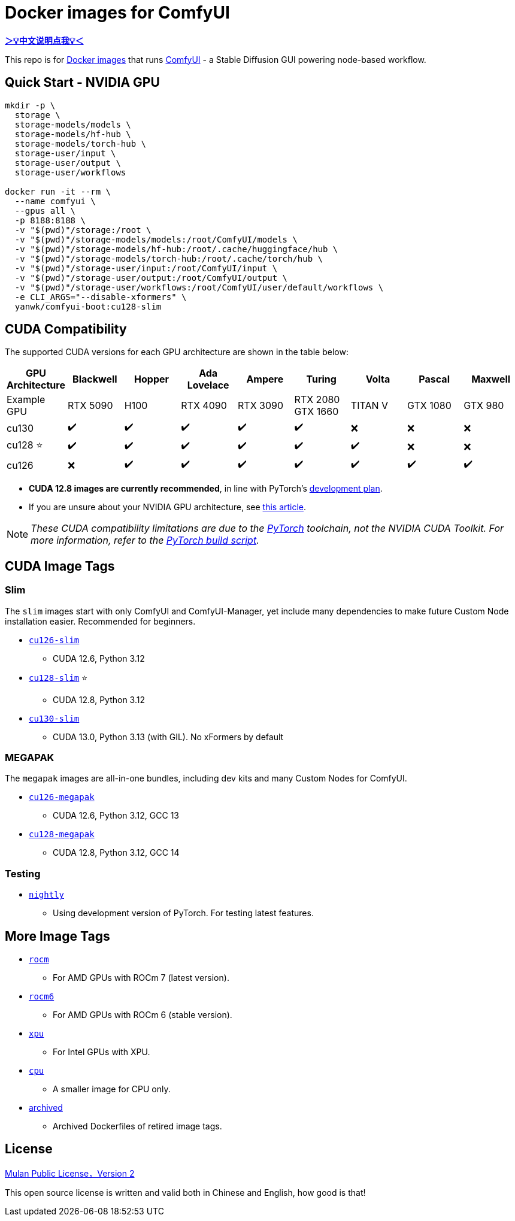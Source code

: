 # Docker images for ComfyUI

*link:README.zh.adoc[＞💡中文说明点我💡＜]*

This repo is for 
https://hub.docker.com/r/yanwk/comfyui-boot[Docker images] 
that runs 
https://github.com/comfyanonymous/ComfyUI[ComfyUI] - 
a Stable Diffusion GUI powering node-based workflow.

## Quick Start - NVIDIA GPU

```sh
mkdir -p \
  storage \
  storage-models/models \
  storage-models/hf-hub \
  storage-models/torch-hub \
  storage-user/input \
  storage-user/output \
  storage-user/workflows

docker run -it --rm \
  --name comfyui \
  --gpus all \
  -p 8188:8188 \
  -v "$(pwd)"/storage:/root \
  -v "$(pwd)"/storage-models/models:/root/ComfyUI/models \
  -v "$(pwd)"/storage-models/hf-hub:/root/.cache/huggingface/hub \
  -v "$(pwd)"/storage-models/torch-hub:/root/.cache/torch/hub \
  -v "$(pwd)"/storage-user/input:/root/ComfyUI/input \
  -v "$(pwd)"/storage-user/output:/root/ComfyUI/output \
  -v "$(pwd)"/storage-user/workflows:/root/ComfyUI/user/default/workflows \
  -e CLI_ARGS="--disable-xformers" \
  yanwk/comfyui-boot:cu128-slim
```

## CUDA Compatibility

The supported CUDA versions for each GPU architecture are shown in the table below:

[cols="1,1,1,1,1,1,1,1,1", options="header"]
|===
| GPU Architecture
| Blackwell | Hopper | Ada Lovelace | Ampere | Turing | Volta | Pascal | Maxwell

| Example GPU
| RTX 5090 | H100 | RTX 4090 | RTX 3090 
| RTX 2080 +
GTX 1660 
| TITAN V | GTX 1080 | GTX 980

| cu130
| ✔️ | ✔️ | ✔️ | ✔️ | ✔️ | ❌ | ❌ | ❌

| cu128 ⭐
| ✔️ | ✔️ | ✔️ | ✔️ | ✔️ | ✔️ | ❌ | ❌

| cu126
| ❌ | ✔️ | ✔️ | ✔️ | ✔️ | ✔️ | ✔️ | ✔️

|===

* **CUDA 12.8 images are currently recommended**, in line with PyTorch’s 
https://github.com/pytorch/pytorch/issues/159980[development plan].

* If you are unsure about your NVIDIA GPU architecture, see
https://arnon.dk/matching-sm-architectures-arch-and-gencode-for-various-nvidia-cards/[this article].

NOTE: __These CUDA compatibility limitations are due to the
https://github.com/pytorch/pytorch/releases/tag/v2.8.0[PyTorch] toolchain,
not the NVIDIA CUDA Toolkit.
For more information, refer to the 
https://github.com/pytorch/pytorch/blob/main/.ci/manywheel/build_cuda.sh[PyTorch build script].__


## CUDA Image Tags

### Slim

The `slim` images start with only ComfyUI and ComfyUI-Manager, yet include many dependencies to make future Custom Node installation easier. Recommended for beginners.

* link:cu126-slim/README.adoc[`cu126-slim`]
** CUDA 12.6, Python 3.12

* link:cu128-slim/README.adoc[`cu128-slim`] ⭐
** CUDA 12.8, Python 3.12

* link:cu130-slim/README.adoc[`cu130-slim`]
** CUDA 13.0, Python 3.13 (with GIL). No xFormers by default

### MEGAPAK

The `megapak` images are all-in-one bundles, including dev kits and many Custom Nodes for ComfyUI.

* link:cu126-megapak/README.adoc[`cu126-megapak`]
** CUDA 12.6, Python 3.12, GCC 13

* link:cu128-megapak/README.adoc[`cu128-megapak`]
** CUDA 12.8, Python 3.12, GCC 14

### Testing

* link:nightly/README.adoc[`nightly`]
** Using development version of PyTorch. For testing latest features.


## More Image Tags

* link:rocm/README.adoc[`rocm`]

** For AMD GPUs with ROCm 7 (latest version).

* link:rocm6/README.adoc[`rocm6`]

** For AMD GPUs with ROCm 6 (stable version).

* link:xpu/[`xpu`]

** For Intel GPUs with XPU.

* link:cpu/[`cpu`]

** A smaller image for CPU only.

* link:archived/[archived]

** Archived Dockerfiles of retired image tags.

## License

link:LICENSE[Mulan Public License，Version 2]

This open source license is written and valid both in Chinese and English, how good is that!
